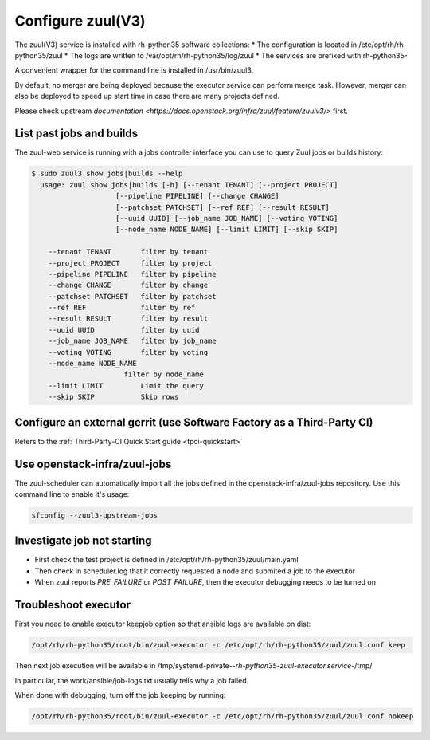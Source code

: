 Configure zuul(V3)
------------------

The zuul(V3) service is installed with rh-python35 software collections:
* The configuration is located in /etc/opt/rh/rh-python35/zuul
* The logs are written to /var/opt/rh/rh-python35/log/zuul
* The services are prefixed with rh-python35-

A convenient wrapper for the command line is installed in /usr/bin/zuul3.

By default, no merger are being deployed because the executor service
can perform merge task. However, merger can also be deployed to speed
up start time in case there are many projects defined.

Please check upstream `documentation <https://docs.openstack.org/infra/zuul/feature/zuulv3/>`
first.


List past jobs and builds
^^^^^^^^^^^^^^^^^^^^^^^^^

The zuul-web service is running with a jobs controller interface you can use
to query Zuul jobs or builds history:

.. code-block:: bash

  $ sudo zuul3 show jobs|builds --help
    usage: zuul show jobs|builds [-h] [--tenant TENANT] [--project PROJECT]
                      [--pipeline PIPELINE] [--change CHANGE]
                      [--patchset PATCHSET] [--ref REF] [--result RESULT]
                      [--uuid UUID] [--job_name JOB_NAME] [--voting VOTING]
                      [--node_name NODE_NAME] [--limit LIMIT] [--skip SKIP]

      --tenant TENANT       filter by tenant
      --project PROJECT     filter by project
      --pipeline PIPELINE   filter by pipeline
      --change CHANGE       filter by change
      --patchset PATCHSET   filter by patchset
      --ref REF             filter by ref
      --result RESULT       filter by result
      --uuid UUID           filter by uuid
      --job_name JOB_NAME   filter by job_name
      --voting VOTING       filter by voting
      --node_name NODE_NAME
                        filter by node_name
      --limit LIMIT         Limit the query
      --skip SKIP           Skip rows


Configure an external gerrit (use Software Factory as a Third-Party CI)
^^^^^^^^^^^^^^^^^^^^^^^^^^^^^^^^^^^^^^^^^^^^^^^^^^^^^^^^^^^^^^^^^^^^^^^

Refers to the :ref:`Third-Party-CI Quick Start guide <tpci-quickstart>`


Use openstack-infra/zuul-jobs
^^^^^^^^^^^^^^^^^^^^^^^^^^^^^

The zuul-scheduler can automatically import all the jobs defined in
the openstack-infra/zuul-jobs repository. Use this command line to enable
it's usage:

.. code-block:: bash

    sfconfig --zuul3-upstream-jobs


Investigate job not starting
^^^^^^^^^^^^^^^^^^^^^^^^^^^^

* First check the test project is defined in /etc/opt/rh/rh-python35/zuul/main.yaml
* Then check in scheduler.log that it correctly requested a node and submited a
  job to the executor
* When zuul reports *PRE_FAILURE* or *POST_FAILURE*,
  then the executor debugging needs to be turned on


Troubleshoot executor
^^^^^^^^^^^^^^^^^^^^^

First you need to enable executor keepjob option so that ansible logs are available on dist:

.. code-block:: bash

    /opt/rh/rh-python35/root/bin/zuul-executor -c /etc/opt/rh/rh-python35/zuul/zuul.conf keep

Then next job execution will be available in /tmp/systemd-private-*-rh-python35-zuul-executor.service-*/tmp/

In particular, the work/ansible/job-logs.txt usually tells why a job failed.

When done with debugging, turn off the job keeping by running:

.. code-block:: bash

    /opt/rh/rh-python35/root/bin/zuul-executor -c /etc/opt/rh/rh-python35/zuul/zuul.conf nokeep
